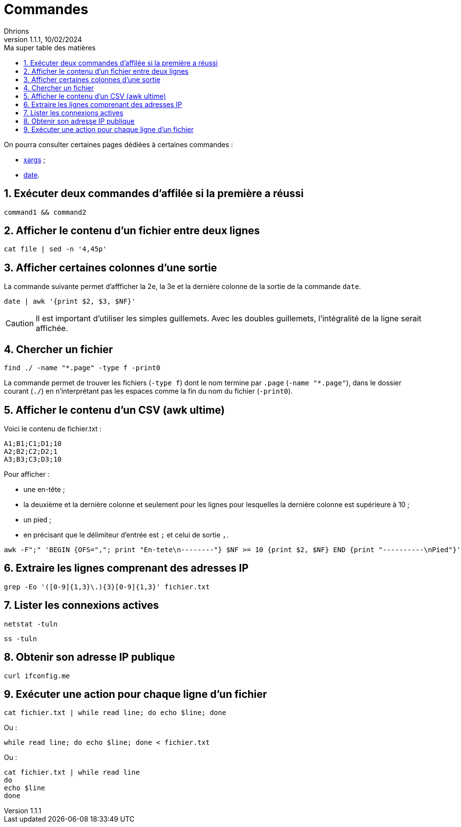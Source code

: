 = Commandes
Dhrions
Version 1.1.1, 10/02/2024
// Document attributes
:sectnums:                                                          
:toc:                                                   
:toclevels: 5  
:toc-title: Ma super table des matières
:icons: font

:description: Example AsciiDoc document                             
:keywords: AsciiDoc                                                 
:imagesdir: ./images
:iconsdir: ./icons
:stylesdir: ./styles
:scriptsdir: ./js

// Mes variables
:url-wiki: https://fr.wikipedia.org/wiki
:url-wiki-Europe-Ouest: {url-wiki}/Europe_de_l%27Ouest

On pourra consulter certaines pages dédiées à certaines commandes :

* link:./xargs/README.adoc[xargs] ;
* link:./date/README.adoc[date].

== Exécuter deux commandes d'affilée si la première a réussi

[source, bash]
----
command1 && command2
----

== Afficher le contenu d'un fichier entre deux lignes

[source, bash]
----
cat file | sed -n '4,45p'
----

== Afficher certaines colonnes d'une sortie

La commande suivante permet d'affficher la 2e, la 3e et la dernière colonne de la sortie de la commande `date`.

[source, bash]
----
date | awk '{print $2, $3, $NF}'
----

CAUTION: Il est important d'utiliser les simples guillemets. Avec les doubles guillemets, l'intégralité de la ligne serait affichée.

== Chercher un fichier

[source, bash]
----
find ./ -name "*.page" -type f -print0
----

La commande permet de trouver les fichiers (`-type f`) dont le nom termine par `.page` (`-name "*.page"`), dans le dossier courant (`./`) en n'interprétant pas les espaces comme la fin du nom du fichier (`-print0`).

== Afficher le contenu d'un CSV (awk ultime)

Voici le contenu de fichier.txt :

[source,bash]
----
A1;B1;C1;D1;10
A2;B2;C2;D2;1
A3;B3;C3;D3;10
----

Pour afficher :

- une en-tête ;
- la deuxième et la dernière colonne et seulement pour les lignes pour lesquelles la dernière colonne est supérieure à 10 ;
- un pied ;
- en précisant que le délimiteur d'entrée est `;` et celui de sortie `,`.

[source,bash]
----
awk -F";" 'BEGIN {OFS=","; print "En-tete\n--------"} $NF >= 10 {print $2, $NF} END {print "----------\nPied"}' test.txt
----

== Extraire les lignes comprenant des adresses IP

[source, bash]
----
grep -Eo '([0-9]{1,3}\.){3}[0-9]{1,3}' fichier.txt
----

== Lister les connexions actives

[source, bash]
----
netstat -tuln
----

[source, bash]
----
ss -tuln
----

== Obtenir son adresse IP publique

[source, bash]
----
curl ifconfig.me
----

== Exécuter une action pour chaque ligne d'un fichier

[source, bash]
----
cat fichier.txt | while read line; do echo $line; done
----

Ou :

[source, bash]
----
while read line; do echo $line; done < fichier.txt
----

Ou :

[source, bash]
----
cat fichier.txt | while read line
do
echo $line
done
----